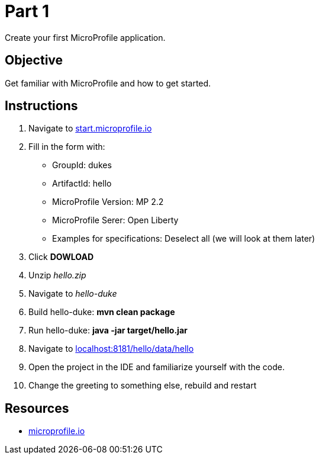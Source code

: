 = Part 1

Create your first MicroProfile application.

== Objective

Get familiar with MicroProfile and how to get started.

== Instructions

. Navigate to link:https://start.microprofile.io/[start.microprofile.io]
. Fill in the form with: 
 - GroupId: dukes 
 - ArtifactId: hello 
 - MicroProfile Version: MP 2.2
 - MicroProfile Serer: Open Liberty
 - Examples for specifications: Deselect all (we will look at them later)
. Click *DOWLOAD*
. Unzip _hello.zip_
. Navigate to _hello-duke_
. Build hello-duke: *mvn clean package*
. Run hello-duke: *java -jar target/hello.jar*
. Navigate to link:http://localhost:8181/hello/data/hello[localhost:8181/hello/data/hello]
. Open the project in the IDE and familiarize yourself with the code.
. Change the greeting to something else, rebuild and restart

== Resources

- link:https://microprofile.io/[microprofile.io]